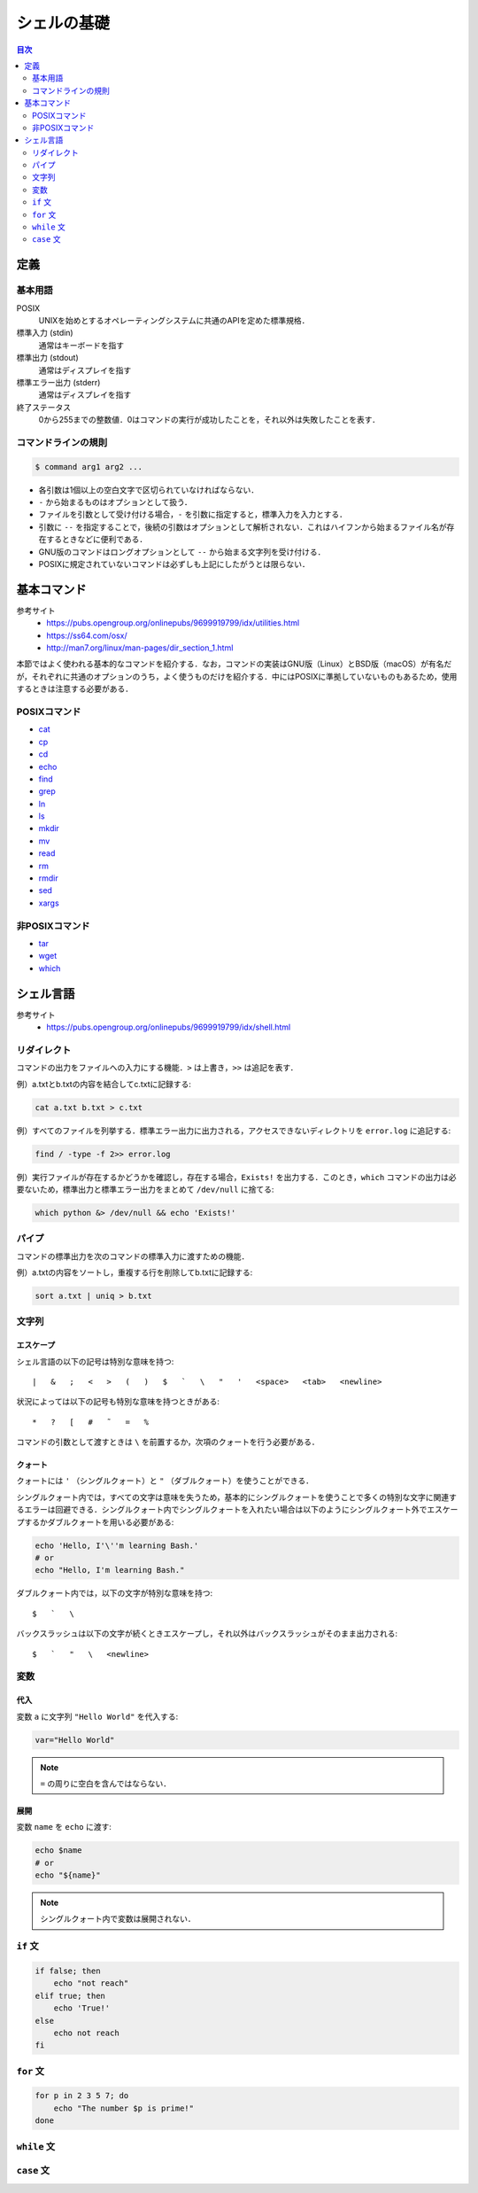 シェルの基礎
============

.. contents:: 目次
    :depth: 2

定義
----

基本用語
~~~~~~~~

POSIX
    UNIXを始めとするオペレーティングシステムに共通のAPIを定めた標準規格．
標準入力 (stdin)
    通常はキーボードを指す
標準出力 (stdout)
    通常はディスプレイを指す
標準エラー出力 (stderr)
    通常はディスプレイを指す
終了ステータス
    0から255までの整数値．0はコマンドの実行が成功したことを，それ以外は失敗したことを表す．

コマンドラインの規則
~~~~~~~~~~~~~~~~~~~~

.. code:: shell

   $ command arg1 arg2 ...

-  各引数は1個以上の空白文字で区切られていなければならない．
-  ``-`` から始まるものはオプションとして扱う．
-  ファイルを引数として受け付ける場合，``-`` を引数に指定すると，標準入力を入力とする．
-  引数に ``--`` を指定することで，後続の引数はオプションとして解析されない．これはハイフンから始まるファイル名が存在するときなどに便利である．
-  GNU版のコマンドはロングオプションとして ``--`` から始まる文字列を受け付ける．
-  POSIXに規定されていないコマンドは必ずしも上記にしたがうとは限らない．

基本コマンド
------------

参考サイト
    - `<https://pubs.opengroup.org/onlinepubs/9699919799/idx/utilities.html>`_
    - `<https://ss64.com/osx/>`_
    - `<http://man7.org/linux/man-pages/dir_section_1.html>`_

本節ではよく使われる基本的なコマンドを紹介する．なお，コマンドの実装はGNU版（Linux）とBSD版（macOS）が有名だが，それぞれに共通のオプションのうち，よく使うものだけを紹介する．中にはPOSIXに準拠していないものもあるため，使用するときは注意する必要がある．

POSIXコマンド
~~~~~~~~~~~~~

- `cat <shell-commands/cat.rst>`_
- `cp <shell-commands/cp.rst>`_
- `cd <shell-commands/cd.rst>`_
- `echo <shell-commands/echo.rst>`_
- `find <shell-commands/find.rst>`_
- `grep <shell-commands/grep.rst>`_
- `ln <shell-commands/ln.rst>`_
- `ls <shell-commands/ls.rst>`_
- `mkdir <shell-commands/mkdir.rst>`_
- `mv <shell-commands/mv.rst>`_
- `read <shell-commands/read.rst>`_
- `rm <shell-commands/rm.rst>`_
- `rmdir <shell-commands/rmdir.rst>`_
- `sed <shell-commands/sed.rst>`_
- `xargs <shell-commands/xargs.rst>`_

非POSIXコマンド
~~~~~~~~~~~~~~~

- `tar <shell-commands/tar.rst>`_
- `wget <shell-commands/wget.rst>`_
- `which <shell-commands/which.rst>`_

シェル言語
----------

参考サイト
    - `<https://pubs.opengroup.org/onlinepubs/9699919799/idx/shell.html>`_

リダイレクト
~~~~~~~~~~~~

コマンドの出力をファイルへの入力にする機能．``>`` は上書き，``>>`` は追記を表す．

例）a.txtとb.txtの内容を結合してc.txtに記録する:

.. code:: shell

    cat a.txt b.txt > c.txt

例）すべてのファイルを列挙する．標準エラー出力に出力される，アクセスできないディレクトリを ``error.log`` に追記する:

.. code:: shell

    find / -type -f 2>> error.log

例）実行ファイルが存在するかどうかを確認し，存在する場合，``Exists!`` を出力する．このとき，``which`` コマンドの出力は必要ないため，標準出力と標準エラー出力をまとめて ``/dev/null`` に捨てる:

.. code:: shell

    which python &> /dev/null && echo 'Exists!'

パイプ
~~~~~~

コマンドの標準出力を次のコマンドの標準入力に渡すための機能．

例）a.txtの内容をソートし，重複する行を削除してb.txtに記録する:

.. code:: shell

    sort a.txt | uniq > b.txt

文字列
~~~~~~

エスケープ
^^^^^^^^^^

シェル言語の以下の記号は特別な意味を持つ::

    |   &   ;   <   >   (   )   $   `   \   "   '   <space>   <tab>   <newline>

状況によっては以下の記号も特別な意味を持つときがある::

    *   ?   [   #   ˜   =   %

コマンドの引数として渡すときは ``\`` を前置するか，次項のクォートを行う必要がある．

クォート
^^^^^^^^

クォートには ``'`` （シングルクォート）と ``"`` （ダブルクォート）を使うことができる．

シングルクォート内では，すべての文字は意味を失うため，基本的にシングルクォートを使うことで多くの特別な文字に関連するエラーは回避できる．シングルクォート内でシングルクォートを入れたい場合は以下のようにシングルクォート外でエスケープするかダブルクォートを用いる必要がある:

.. code:: shell

    echo 'Hello, I'\''m learning Bash.'
    # or
    echo "Hello, I'm learning Bash."

ダブルクォート内では，以下の文字が特別な意味を持つ::

    $   `   \

バックスラッシュは以下の文字が続くときエスケープし，それ以外はバックスラッシュがそのまま出力される::

    $   `   "   \   <newline>

変数
~~~~

代入
^^^^

変数 ``a`` に文字列 ``"Hello World"`` を代入する:

.. code:: shell

    var="Hello World"

.. note:: ``=`` の周りに空白を含んではならない．

展開
^^^^

変数 ``name`` を ``echo`` に渡す:

.. code:: shell

    echo $name
    # or
    echo "${name}"

.. note:: シングルクォート内で変数は展開されない．

``if`` 文
~~~~~~~~~

.. code:: shell

    if false; then
        echo "not reach"
    elif true; then
        echo 'True!'
    else
        echo not reach
    fi

``for`` 文
~~~~~~~~~~

.. code:: shell

    for p in 2 3 5 7; do
        echo "The number $p is prime!"
    done

``while`` 文
~~~~~~~~~~~~

``case`` 文
~~~~~~~~~~~
